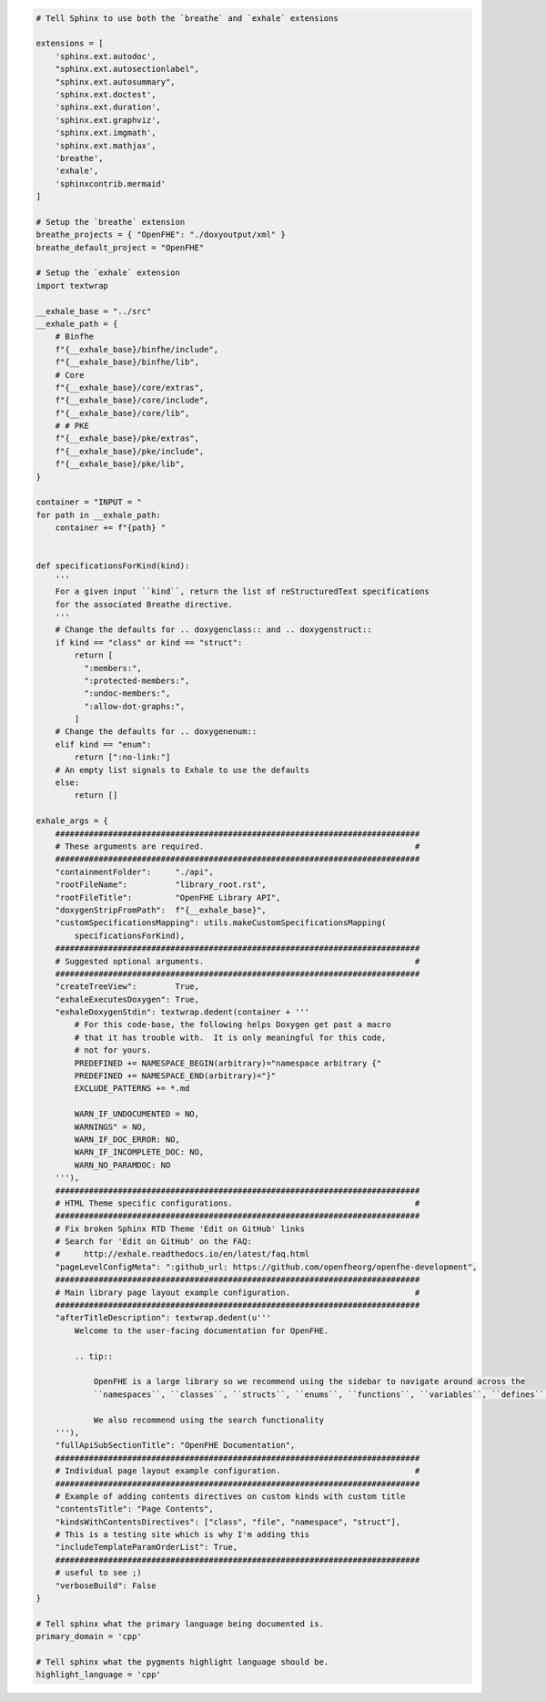 .. code-block:: py

   # Tell Sphinx to use both the `breathe` and `exhale` extensions
   
   extensions = [
       'sphinx.ext.autodoc',
       "sphinx.ext.autosectionlabel",
       "sphinx.ext.autosummary",
       'sphinx.ext.doctest',
       'sphinx.ext.duration',
       'sphinx.ext.graphviz',
       'sphinx.ext.imgmath',
       'sphinx.ext.mathjax',
       'breathe',
       'exhale',
       'sphinxcontrib.mermaid'
   ]
   
   # Setup the `breathe` extension
   breathe_projects = { "OpenFHE": "./doxyoutput/xml" }
   breathe_default_project = "OpenFHE"
   
   # Setup the `exhale` extension
   import textwrap
   
   __exhale_base = "../src"
   __exhale_path = {
       # Binfhe
       f"{__exhale_base}/binfhe/include",
       f"{__exhale_base}/binfhe/lib",
       # Core
       f"{__exhale_base}/core/extras",
       f"{__exhale_base}/core/include",
       f"{__exhale_base}/core/lib",
       # # PKE
       f"{__exhale_base}/pke/extras",
       f"{__exhale_base}/pke/include",
       f"{__exhale_base}/pke/lib",
   }
   
   container = "INPUT = "
   for path in __exhale_path:
       container += f"{path} "
   
   
   def specificationsForKind(kind):
       '''
       For a given input ``kind``, return the list of reStructuredText specifications
       for the associated Breathe directive.
       '''
       # Change the defaults for .. doxygenclass:: and .. doxygenstruct::
       if kind == "class" or kind == "struct":
           return [
             ":members:",
             ":protected-members:",
             ":undoc-members:",
             ":allow-dot-graphs:",
           ]
       # Change the defaults for .. doxygenenum::
       elif kind == "enum":
           return [":no-link:"]
       # An empty list signals to Exhale to use the defaults
       else:
           return []
   
   exhale_args = {
       ############################################################################
       # These arguments are required.                                            #
       ############################################################################
       "containmentFolder":     "./api",
       "rootFileName":          "library_root.rst",
       "rootFileTitle":         "OpenFHE Library API",
       "doxygenStripFromPath":  f"{__exhale_base}",
       "customSpecificationsMapping": utils.makeCustomSpecificationsMapping(
           specificationsForKind),
       ############################################################################
       # Suggested optional arguments.                                            #
       ############################################################################
       "createTreeView":        True,
       "exhaleExecutesDoxygen": True,
       "exhaleDoxygenStdin": textwrap.dedent(container + '''
           # For this code-base, the following helps Doxygen get past a macro
           # that it has trouble with.  It is only meaningful for this code,
           # not for yours.
           PREDEFINED += NAMESPACE_BEGIN(arbitrary)="namespace arbitrary {"
           PREDEFINED += NAMESPACE_END(arbitrary)="}"
           EXCLUDE_PATTERNS += *.md
           
           WARN_IF_UNDOCUMENTED = NO,
           WARNINGS" = NO,
           WARN_IF_DOC_ERROR: NO,
           WARN_IF_INCOMPLETE_DOC: NO,
           WARN_NO_PARAMDOC: NO
       '''),
       ############################################################################
       # HTML Theme specific configurations.                                      #
       ############################################################################
       # Fix broken Sphinx RTD Theme 'Edit on GitHub' links
       # Search for 'Edit on GitHub' on the FAQ:
       #     http://exhale.readthedocs.io/en/latest/faq.html
       "pageLevelConfigMeta": ":github_url: https://github.com/openfheorg/openfhe-development",
       ############################################################################
       # Main library page layout example configuration.                          #
       ############################################################################
       "afterTitleDescription": textwrap.dedent(u'''
           Welcome to the user-facing documentation for OpenFHE.
   
           .. tip::
   
               OpenFHE is a large library so we recommend using the sidebar to navigate around across the 
               ``namespaces``, ``classes``, ``structs``, ``enums``, ``functions``, ``variables``, ``defines`` and the ``typedefs``. 
               
               We also recommend using the search functionality
       '''),
       "fullApiSubSectionTitle": "OpenFHE Documentation",
       ############################################################################
       # Individual page layout example configuration.                            #
       ############################################################################
       # Example of adding contents directives on custom kinds with custom title
       "contentsTitle": "Page Contents",
       "kindsWithContentsDirectives": ["class", "file", "namespace", "struct"],
       # This is a testing site which is why I'm adding this
       "includeTemplateParamOrderList": True,
       ############################################################################
       # useful to see ;)
       "verboseBuild": False
   }
   
   # Tell sphinx what the primary language being documented is.
   primary_domain = 'cpp'
   
   # Tell sphinx what the pygments highlight language should be.
   highlight_language = 'cpp'

